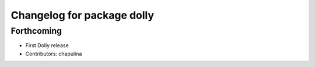 ^^^^^^^^^^^^^^^^^^^^^^^^^^^
Changelog for package dolly
^^^^^^^^^^^^^^^^^^^^^^^^^^^

Forthcoming
-----------
* First Dolly release
* Contributors: chapulina

